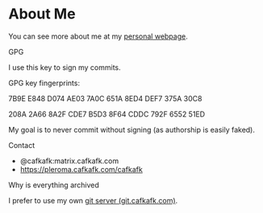 * About Me

You can see more about me at my [[https://cafkafk.com][personal webpage]].

**** GPG
I use this key to sign my commits.

GPG key fingerprints: 

7B9E E848 D074 AE03 7A0C 651A 8ED4 DEF7 375A 30C8

208A 2A66 8A2F CDE7 B5D3  8F64 CDDC 792F 6552 51ED 

My goal is to never commit without signing (as authorship is easily faked).

**** Contact
- @cafkafk:matrix.cafkafk.com
- https://pleroma.cafkafk.com/cafkafk

**** Why is everything archived
I prefer to use my own [[https://git.cafkafk.com][git server (git.cafkafk.com)]].


# #+html: <img src="https://github-readme-stats.vercel.app/api/top-langs/?username=cafkafk&layout=compact&hide=css,shell,makefile"></img>
# #+html: <img src="https://github-readme-stats.vercel.app/api?username=cafkafk&count_private=true&show_icons=true&theme=radical&hide_border=true&hide_title=true"></img>

